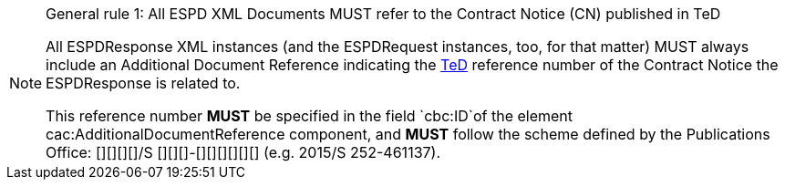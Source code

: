 [.text-left]
.General rule 1: All ESPD XML Documents MUST refer to the Contract Notice (CN) published in TeD 
[NOTE]
====

[.text-left]
All ESPDResponse XML instances (and the ESPDRequest instances, too, for that matter) MUST always 
include an Additional Document Reference indicating the http://ted.europa.eu/TED/main/HomePage.do[TeD] reference number of 
the Contract Notice the ESPDResponse is related to. 

This reference number *MUST* be specified in the field `cbc:ID`of the element cac:AdditionalDocumentReference component, 
and *MUST* follow the scheme defined by the Publications Office: [][][][]/S [][][]-[][][][][][] (e.g. 2015/S 252-461137).  
====